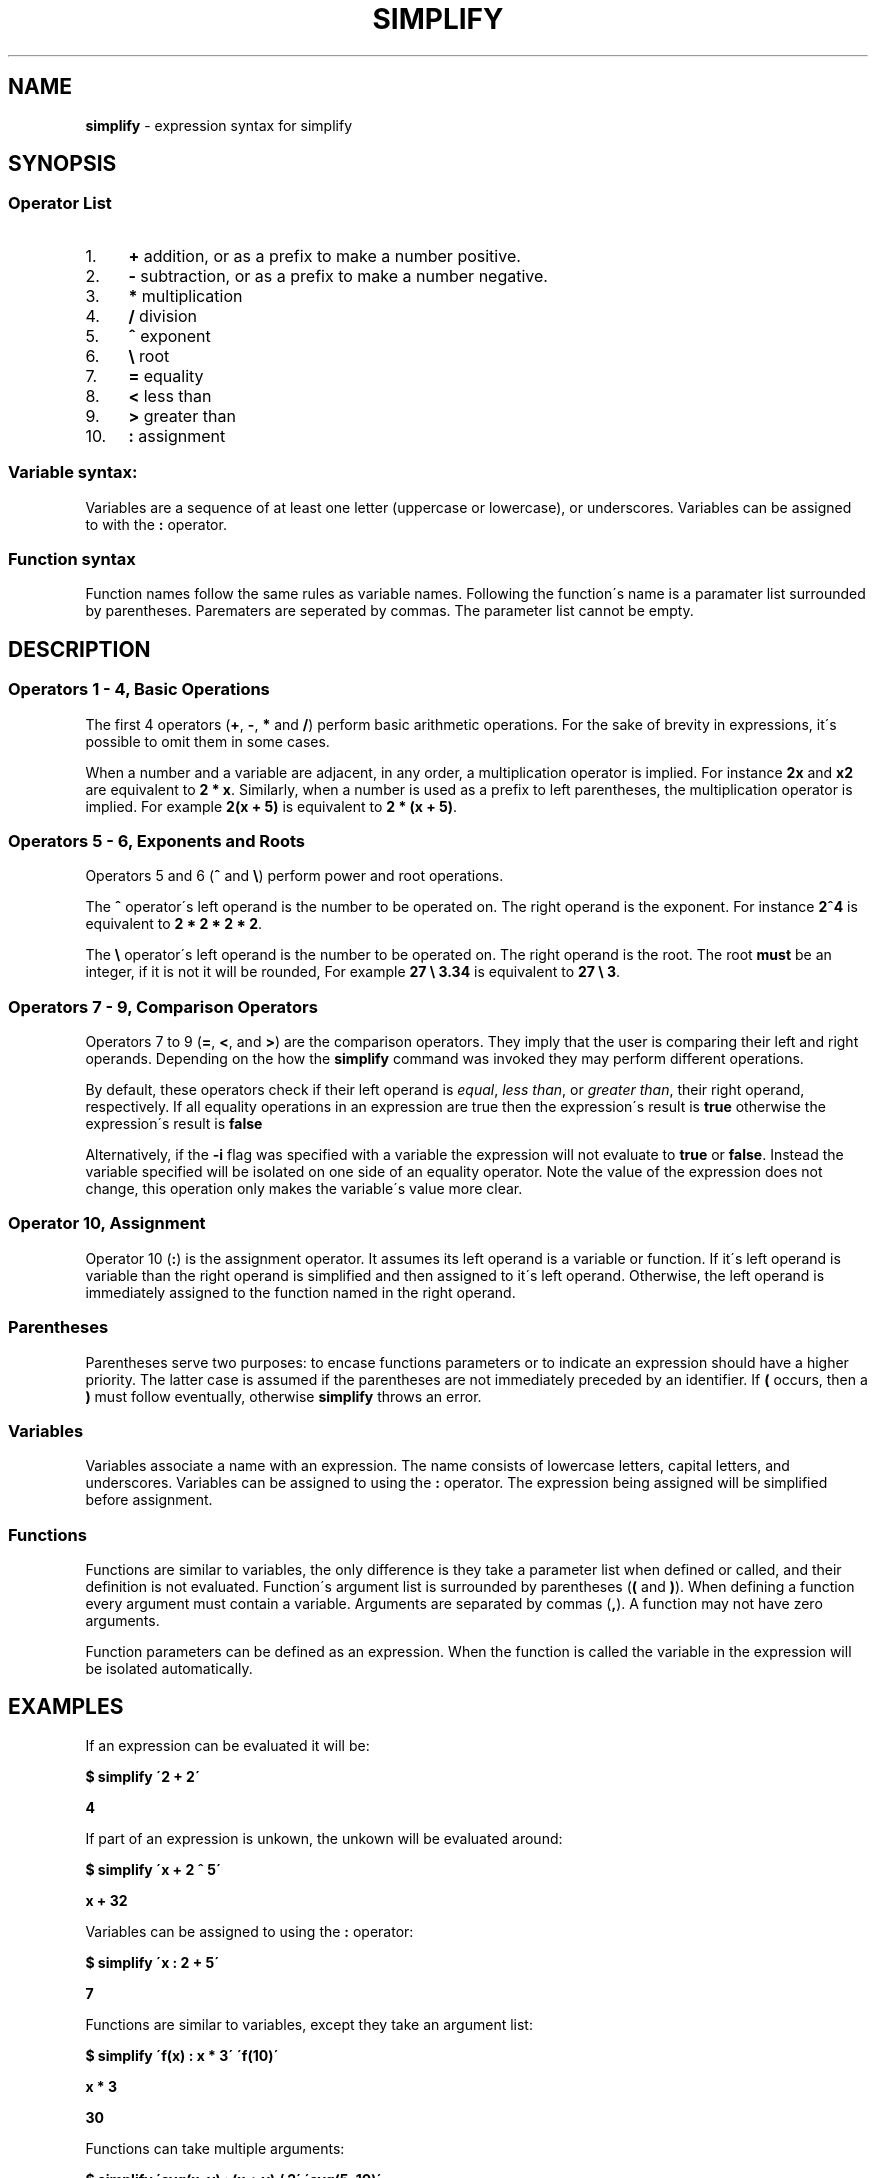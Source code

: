 .\" generated with Ronn/v0.7.3
.\" http://github.com/rtomayko/ronn/tree/0.7.3
.
.TH "SIMPLIFY" "7" "April 2018" "" ""
.
.SH "NAME"
\fBsimplify\fR \- expression syntax for simplify
.
.SH "SYNOPSIS"
.
.SS "Operator List"
.
.IP "1." 4
\fB+\fR addition, or as a prefix to make a number positive\.
.
.IP "2." 4
\fB\-\fR subtraction, or as a prefix to make a number negative\.
.
.IP "3." 4
\fB*\fR multiplication
.
.IP "4." 4
\fB/\fR division
.
.IP "5." 4
\fB^\fR exponent
.
.IP "6." 4
\fB\e\fR root
.
.IP "7." 4
\fB=\fR equality
.
.IP "8." 4
\fB<\fR less than
.
.IP "9." 4
\fB>\fR greater than
.
.IP "10." 4
\fB:\fR assignment
.
.IP "" 0
.
.SS "Variable syntax:"
Variables are a sequence of at least one letter (uppercase or lowercase), or underscores\. Variables can be assigned to with the \fB:\fR operator\.
.
.SS "Function syntax"
Function names follow the same rules as variable names\. Following the function\'s name is a paramater list surrounded by parentheses\. Parematers are seperated by commas\. The parameter list cannot be empty\.
.
.SH "DESCRIPTION"
.
.SS "Operators 1 \- 4, Basic Operations"
The first 4 operators (\fB+\fR, \fB\-\fR, \fB*\fR and \fB/\fR) perform basic arithmetic operations\. For the sake of brevity in expressions, it\'s possible to omit them in some cases\.
.
.P
When a number and a variable are adjacent, in any order, a multiplication operator is implied\. For instance \fB2x\fR and \fBx2\fR are equivalent to \fB2 * x\fR\. Similarly, when a number is used as a prefix to left parentheses, the multiplication operator is implied\. For example \fB2(x + 5)\fR is equivalent to \fB2 * (x + 5)\fR\.
.
.SS "Operators 5 \- 6, Exponents and Roots"
Operators 5 and 6 (\fB^\fR and \fB\e\fR) perform power and root operations\.
.
.P
The \fB^\fR operator\'s left operand is the number to be operated on\. The right operand is the exponent\. For instance \fB2^4\fR is equivalent to \fB2 * 2 * 2 * 2\fR\.
.
.P
The \fB\e\fR operator\'s left operand is the number to be operated on\. The right operand is the root\. The root \fBmust\fR be an integer, if it is not it will be rounded, For example \fB27 \e 3\.34\fR is equivalent to \fB27 \e 3\fR\.
.
.SS "Operators 7 \- 9, Comparison Operators"
Operators 7 to 9 (\fB=\fR, \fB<\fR, and \fB>\fR) are the comparison operators\. They imply that the user is comparing their left and right operands\. Depending on the how the \fBsimplify\fR command was invoked they may perform different operations\.
.
.P
By default, these operators check if their left operand is \fIequal\fR, \fIless than\fR, or \fIgreater than\fR, their right operand, respectively\. If all equality operations in an expression are true then the expression\'s result is \fBtrue\fR otherwise the expression\'s result is \fBfalse\fR
.
.P
Alternatively, if the \fB\-i\fR flag was specified with a variable the expression will not evaluate to \fBtrue\fR or \fBfalse\fR\. Instead the variable specified will be isolated on one side of an equality operator\. Note the value of the expression does not change, this operation only makes the variable\'s value more clear\.
.
.SS "Operator 10, Assignment"
Operator 10 (\fB:\fR) is the assignment operator\. It assumes its left operand is a variable or function\. If it\'s left operand is variable than the right operand is simplified and then assigned to it\'s left operand\. Otherwise, the left operand is immediately assigned to the function named in the right operand\.
.
.SS "Parentheses"
Parentheses serve two purposes: to encase functions parameters or to indicate an expression should have a higher priority\. The latter case is assumed if the parentheses are not immediately preceded by an identifier\. If \fB(\fR occurs, then a \fB)\fR must follow eventually, otherwise \fBsimplify\fR throws an error\.
.
.SS "Variables"
Variables associate a name with an expression\. The name consists of lowercase letters, capital letters, and underscores\. Variables can be assigned to using the \fB:\fR operator\. The expression being assigned will be simplified before assignment\.
.
.SS "Functions"
Functions are similar to variables, the only difference is they take a parameter list when defined or called, and their definition is not evaluated\. Function\'s argument list is surrounded by parentheses (\fB(\fR and \fB)\fR)\. When defining a function every argument must contain a variable\. Arguments are separated by commas (\fB,\fR)\. A function may not have zero arguments\.
.
.P
Function parameters can be defined as an expression\. When the function is called the variable in the expression will be isolated automatically\.
.
.SH "EXAMPLES"
If an expression can be evaluated it will be:
.
.P
\fB$ simplify \'2 + 2\'\fR
.
.P
\fB4\fR
.
.P
If part of an expression is unkown, the unkown will be evaluated around:
.
.P
\fB$ simplify \'x + 2 ^ 5\'\fR
.
.P
\fBx + 32\fR
.
.P
Variables can be assigned to using the \fB:\fR operator:
.
.P
\fB$ simplify \'x : 2 + 5\'\fR
.
.P
\fB7\fR
.
.P
Functions are similar to variables, except they take an argument list:
.
.P
\fB$ simplify \'f(x) : x * 3\' \'f(10)\'\fR
.
.P
\fBx * 3\fR
.
.P
\fB30\fR
.
.P
Functions can take multiple arguments:
.
.P
\fB$ simplify \'avg(x, y) : (x + y) / 2\' \'avg(5, 10)\'\fR
.
.P
\fB(x + y) / 2\fR
.
.P
\fB7\.5\fR
